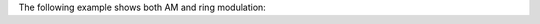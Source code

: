 .. title: AM & Ringmodulation: Example
.. slug: am-ringmodulation-example
.. date: 2020-05-12 17:43:37 UTC
.. tags:
.. category: _sound_synthesis:am-ringmod
.. link:
.. description:
.. type: text
.. has_math: true
.. priority: 2

The following example shows both AM and ring modulation:

.. raw:: html
    :file: ../Sound_Synthesis_Introduction/webaudio/am_ringmod.html
